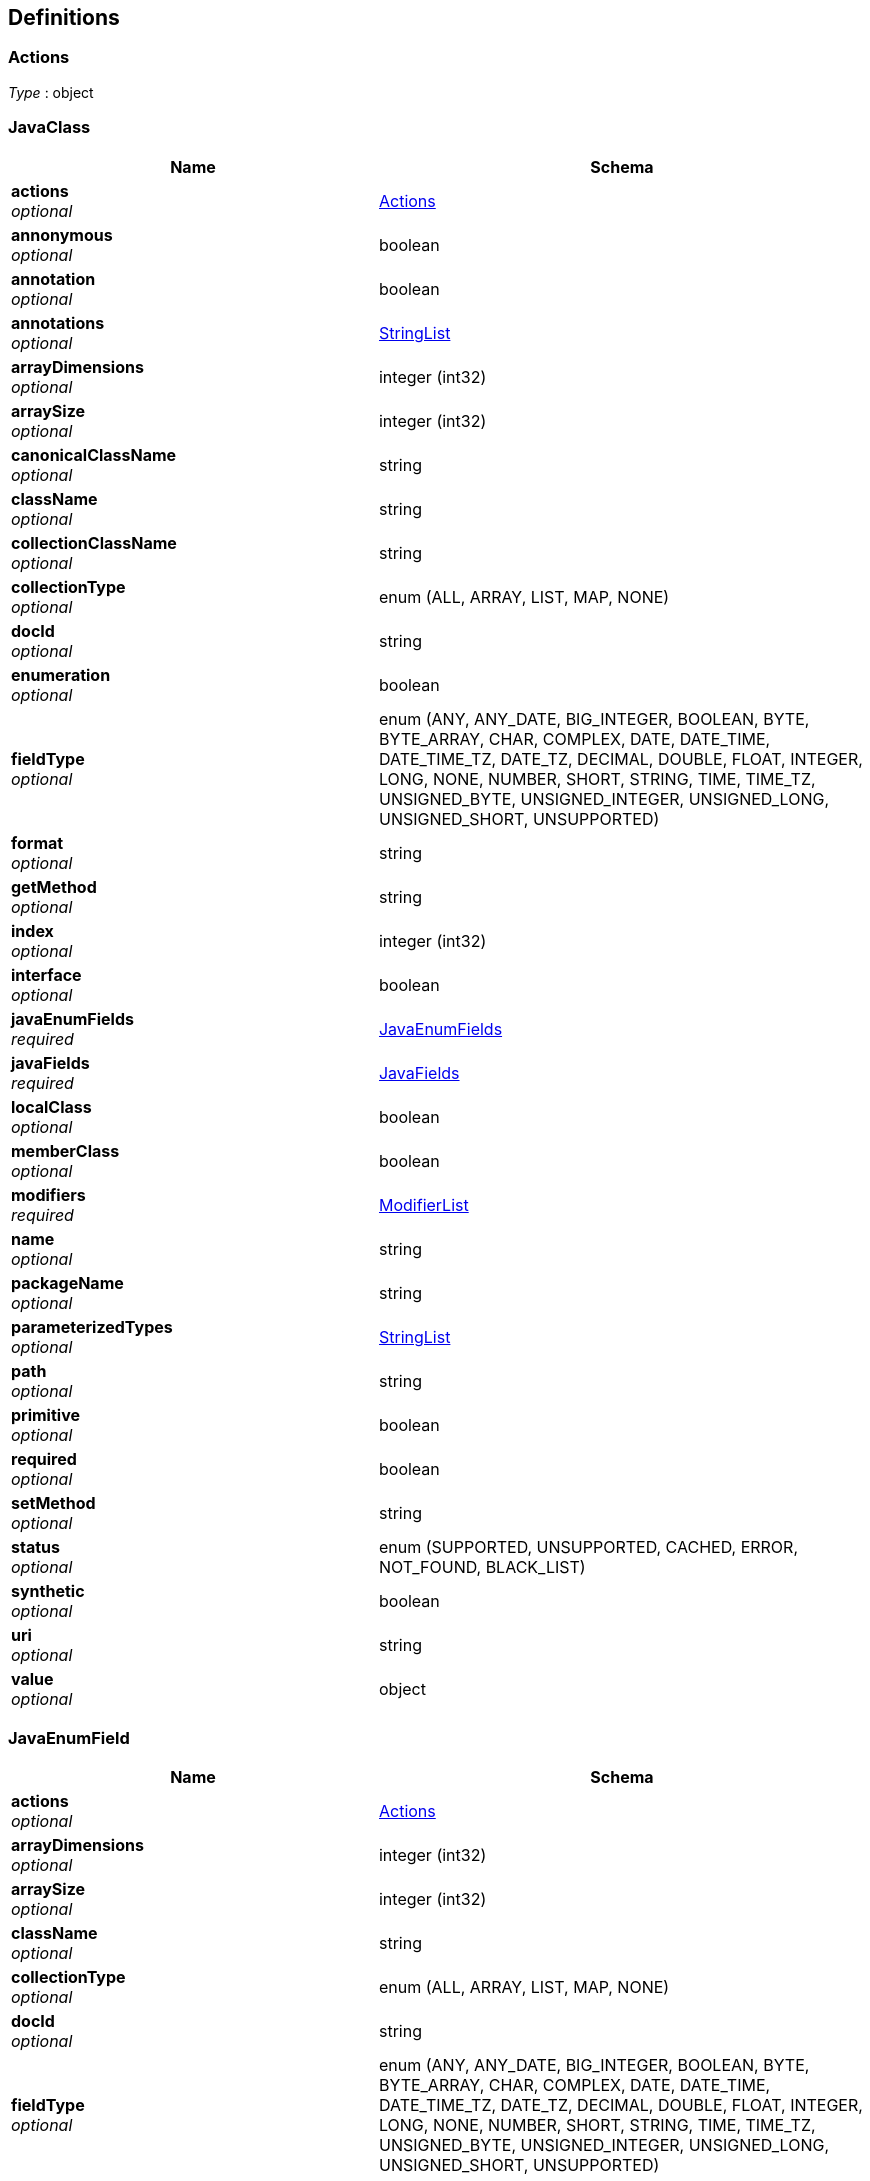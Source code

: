 
[[_atlas-service-java-definitions]]
== Definitions

[[_atlas-service-java-actions]]
=== Actions
__Type__ : object


[[_atlas-service-java-javaclass]]
=== JavaClass

[options="header", cols=".^3a,.^4a"]
|===
|Name|Schema
|**actions** +
__optional__|<<_atlas-service-java-actions,Actions>>
|**annonymous** +
__optional__|boolean
|**annotation** +
__optional__|boolean
|**annotations** +
__optional__|<<_atlas-service-java-stringlist,StringList>>
|**arrayDimensions** +
__optional__|integer (int32)
|**arraySize** +
__optional__|integer (int32)
|**canonicalClassName** +
__optional__|string
|**className** +
__optional__|string
|**collectionClassName** +
__optional__|string
|**collectionType** +
__optional__|enum (ALL, ARRAY, LIST, MAP, NONE)
|**docId** +
__optional__|string
|**enumeration** +
__optional__|boolean
|**fieldType** +
__optional__|enum (ANY, ANY_DATE, BIG_INTEGER, BOOLEAN, BYTE, BYTE_ARRAY, CHAR, COMPLEX, DATE, DATE_TIME, DATE_TIME_TZ, DATE_TZ, DECIMAL, DOUBLE, FLOAT, INTEGER, LONG, NONE, NUMBER, SHORT, STRING, TIME, TIME_TZ, UNSIGNED_BYTE, UNSIGNED_INTEGER, UNSIGNED_LONG, UNSIGNED_SHORT, UNSUPPORTED)
|**format** +
__optional__|string
|**getMethod** +
__optional__|string
|**index** +
__optional__|integer (int32)
|**interface** +
__optional__|boolean
|**javaEnumFields** +
__required__|<<_atlas-service-java-javaenumfields,JavaEnumFields>>
|**javaFields** +
__required__|<<_atlas-service-java-javafields,JavaFields>>
|**localClass** +
__optional__|boolean
|**memberClass** +
__optional__|boolean
|**modifiers** +
__required__|<<_atlas-service-java-modifierlist,ModifierList>>
|**name** +
__optional__|string
|**packageName** +
__optional__|string
|**parameterizedTypes** +
__optional__|<<_atlas-service-java-stringlist,StringList>>
|**path** +
__optional__|string
|**primitive** +
__optional__|boolean
|**required** +
__optional__|boolean
|**setMethod** +
__optional__|string
|**status** +
__optional__|enum (SUPPORTED, UNSUPPORTED, CACHED, ERROR, NOT_FOUND, BLACK_LIST)
|**synthetic** +
__optional__|boolean
|**uri** +
__optional__|string
|**value** +
__optional__|object
|===


[[_atlas-service-java-javaenumfield]]
=== JavaEnumField

[options="header", cols=".^3a,.^4a"]
|===
|Name|Schema
|**actions** +
__optional__|<<_atlas-service-java-actions,Actions>>
|**arrayDimensions** +
__optional__|integer (int32)
|**arraySize** +
__optional__|integer (int32)
|**className** +
__optional__|string
|**collectionType** +
__optional__|enum (ALL, ARRAY, LIST, MAP, NONE)
|**docId** +
__optional__|string
|**fieldType** +
__optional__|enum (ANY, ANY_DATE, BIG_INTEGER, BOOLEAN, BYTE, BYTE_ARRAY, CHAR, COMPLEX, DATE, DATE_TIME, DATE_TIME_TZ, DATE_TZ, DECIMAL, DOUBLE, FLOAT, INTEGER, LONG, NONE, NUMBER, SHORT, STRING, TIME, TIME_TZ, UNSIGNED_BYTE, UNSIGNED_INTEGER, UNSIGNED_LONG, UNSIGNED_SHORT, UNSUPPORTED)
|**format** +
__optional__|string
|**index** +
__optional__|integer (int32)
|**name** +
__optional__|string
|**ordinal** +
__optional__|integer (int32)
|**path** +
__optional__|string
|**required** +
__optional__|boolean
|**status** +
__optional__|enum (SUPPORTED, UNSUPPORTED, CACHED, ERROR, NOT_FOUND, BLACK_LIST)
|**value** +
__optional__|object
|===


[[_atlas-service-java-javaenumfields]]
=== JavaEnumFields

[options="header", cols=".^3a,.^4a"]
|===
|Name|Schema
|**javaEnumField** +
__optional__|< <<_atlas-service-java-javaenumfield,JavaEnumField>> > array
|===


[[_atlas-service-java-javafield]]
=== JavaField

[options="header", cols=".^3a,.^4a"]
|===
|Name|Schema
|**actions** +
__optional__|<<_atlas-service-java-actions,Actions>>
|**annotations** +
__optional__|<<_atlas-service-java-stringlist,StringList>>
|**arrayDimensions** +
__optional__|integer (int32)
|**arraySize** +
__optional__|integer (int32)
|**canonicalClassName** +
__optional__|string
|**className** +
__optional__|string
|**collectionClassName** +
__optional__|string
|**collectionType** +
__optional__|enum (ALL, ARRAY, LIST, MAP, NONE)
|**docId** +
__optional__|string
|**fieldType** +
__optional__|enum (ANY, ANY_DATE, BIG_INTEGER, BOOLEAN, BYTE, BYTE_ARRAY, CHAR, COMPLEX, DATE, DATE_TIME, DATE_TIME_TZ, DATE_TZ, DECIMAL, DOUBLE, FLOAT, INTEGER, LONG, NONE, NUMBER, SHORT, STRING, TIME, TIME_TZ, UNSIGNED_BYTE, UNSIGNED_INTEGER, UNSIGNED_LONG, UNSIGNED_SHORT, UNSUPPORTED)
|**format** +
__optional__|string
|**getMethod** +
__optional__|string
|**index** +
__optional__|integer (int32)
|**modifiers** +
__required__|<<_atlas-service-java-modifierlist,ModifierList>>
|**name** +
__optional__|string
|**parameterizedTypes** +
__optional__|<<_atlas-service-java-stringlist,StringList>>
|**path** +
__optional__|string
|**primitive** +
__optional__|boolean
|**required** +
__optional__|boolean
|**setMethod** +
__optional__|string
|**status** +
__optional__|enum (SUPPORTED, UNSUPPORTED, CACHED, ERROR, NOT_FOUND, BLACK_LIST)
|**synthetic** +
__optional__|boolean
|**value** +
__optional__|object
|===


[[_atlas-service-java-javafields]]
=== JavaFields

[options="header", cols=".^3a,.^4a"]
|===
|Name|Schema
|**javaField** +
__optional__|< <<_atlas-service-java-javafield,JavaField>> > array
|===


[[_atlas-service-java-mavenclasspathresponse]]
=== MavenClasspathResponse

[options="header", cols=".^3a,.^4a"]
|===
|Name|Schema
|**classpath** +
__optional__|string
|**errorMessage** +
__optional__|string
|**executionTime** +
__optional__|integer (int64)
|===


[[_atlas-service-java-modifierlist]]
=== ModifierList

[options="header", cols=".^3a,.^4a"]
|===
|Name|Schema
|**modifier** +
__optional__|< enum (ALL, ABSTRACT, FINAL, INTERFACE, NATIVE, PACKAGE_PRIVATE, PUBLIC, PROTECTED, PRIVATE, STATIC, STRICT, SYNCHRONIZED, TRANSIENT, VOLATILE, NONE) > array
|===


[[_atlas-service-java-stringlist]]
=== StringList

[options="header", cols=".^3a,.^4a"]
|===
|Name|Schema
|**string** +
__optional__|< string > array
|===



